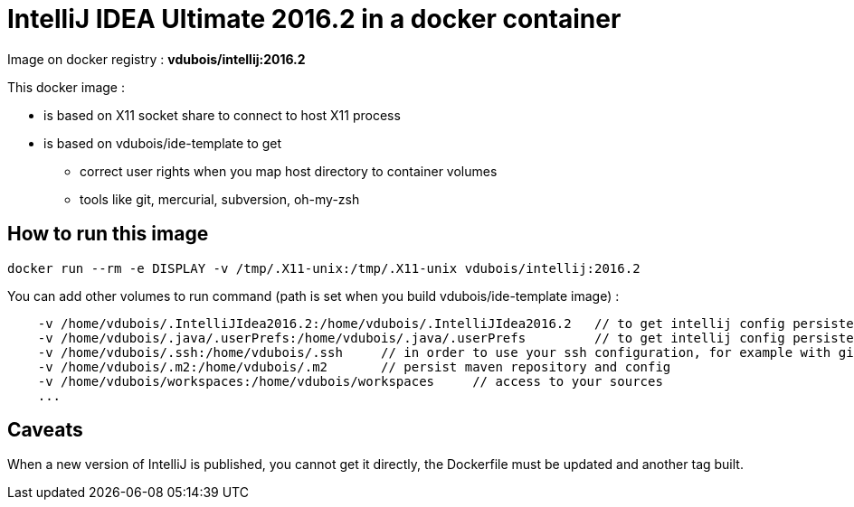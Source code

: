 = IntelliJ IDEA Ultimate 2016.2 in a docker container

Image on docker registry : *vdubois/intellij:2016.2*

This docker image :

* is based on X11 socket share to connect to host X11 process
* is based on vdubois/ide-template to get
** correct user rights when you map host directory to container volumes
** tools like git, mercurial, subversion, oh-my-zsh

== How to run this image

----
docker run --rm -e DISPLAY -v /tmp/.X11-unix:/tmp/.X11-unix vdubois/intellij:2016.2
----

You can add other volumes to run command (path is set when you build vdubois/ide-template image) :

----
    -v /home/vdubois/.IntelliJIdea2016.2:/home/vdubois/.IntelliJIdea2016.2   // to get intellij config persistence when container is deleted
    -v /home/vdubois/.java/.userPrefs:/home/vdubois/.java/.userPrefs         // to get intellij config persistence when container is deleted
    -v /home/vdubois/.ssh:/home/vdubois/.ssh     // in order to use your ssh configuration, for example with git
    -v /home/vdubois/.m2:/home/vdubois/.m2       // persist maven repository and config
    -v /home/vdubois/workspaces:/home/vdubois/workspaces     // access to your sources
    ...
----

== Caveats

When a new version of IntelliJ is published, you cannot get it directly, the Dockerfile must be updated and another tag built.
